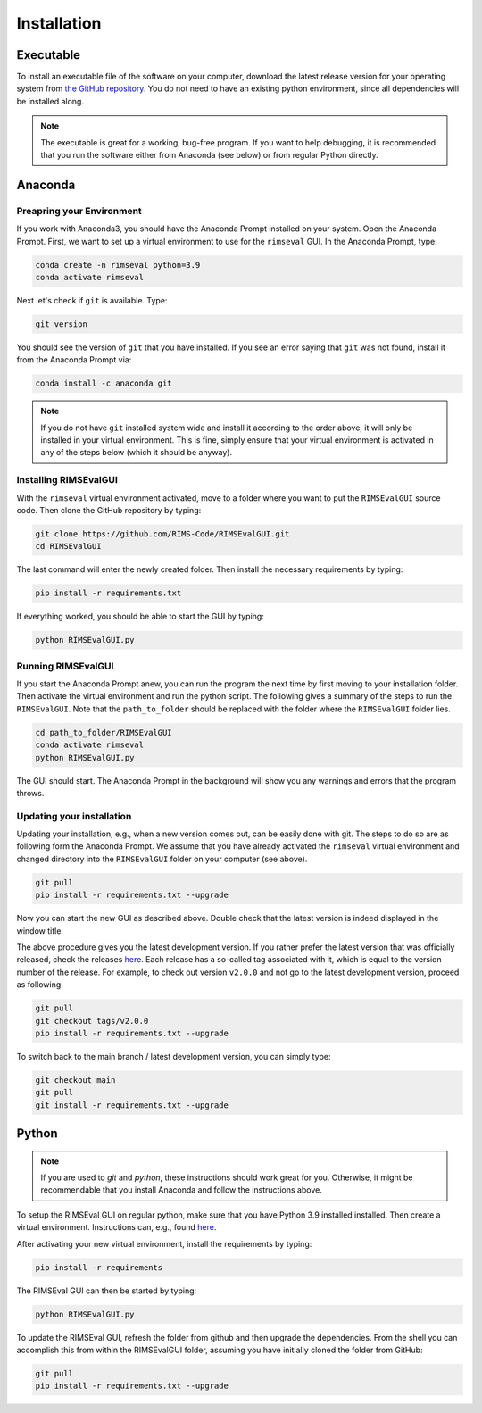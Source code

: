 ============
Installation
============

----------
Executable
----------

To install an executable file of the software on your computer,
download the latest release version for your operating system from
`the GitHub repository <https://github.com/RIMS-Code/RIMSEvalGUI/releases>`_.
You do not need to have an existing python environment,
since all dependencies will be installed along.

.. note:: The executable is great for a working, bug-free program.
    If you want to help debugging, it is recommended that you run the software
    either from Anaconda (see below) or from regular Python directly.

--------
Anaconda
--------

++++++++++++++++++++++++++
Preapring your Environment
++++++++++++++++++++++++++

If you work with Anaconda3,
you should have the Anaconda Prompt installed on your system.
Open the Anaconda Prompt.
First, we want to set up a virtual environment to use
for the ``rimseval`` GUI.
In the Anaconda Prompt, type:

.. code-block:: shell-session

    conda create -n rimseval python=3.9
    conda activate rimseval

Next let's check if ``git`` is available. Type:

.. code-block:: shell-session

    git version

You should see the version of ``git`` that you have installed.
If you see an error saying that ``git`` was not found,
install it from the Anaconda Prompt via:

.. code-block:: shell-session

    conda install -c anaconda git

.. note:: If you do not have ``git`` installed system wide and install it
    according to the order above, it will only be installed in your virtual environment.
    This is fine, simply ensure that your virtual environment is activated
    in any of the steps below (which it should be anyway).

++++++++++++++++++++++
Installing RIMSEvalGUI
++++++++++++++++++++++

With the ``rimseval`` virtual environment activated,
move to a folder where you want to put the ``RIMSEvalGUI`` source code.
Then clone the GitHub repository by typing:

.. code-block:: shell-session

    git clone https://github.com/RIMS-Code/RIMSEvalGUI.git
    cd RIMSEvalGUI

The last command will enter the newly created folder.
Then install the necessary requirements by typing:

.. code-block:: shell-session

    pip install -r requirements.txt

If everything worked, you should be able to start the GUI
by typing:

.. code-block:: shell-session

    python RIMSEvalGUI.py

+++++++++++++++++++
Running RIMSEvalGUI
+++++++++++++++++++

If you start the Anaconda Prompt anew,
you can run the program the next time by first moving to your installation folder.
Then activate the virtual environment and run the python script.
The following gives a summary of the steps to run the ``RIMSEvalGUI``.
Note that the ``path_to_folder`` should be replaced with the folder
where the ``RIMSEvalGUI`` folder lies.

.. code-block:: shell-session

    cd path_to_folder/RIMSEvalGUI
    conda activate rimseval
    python RIMSEvalGUI.py

The GUI should start.
The Anaconda Prompt in the background will show you any warnings
and errors that the program throws.

++++++++++++++++++++++++++
Updating your installation
++++++++++++++++++++++++++

Updating your installation, e.g., when a new version comes out,
can be easily done with git.
The steps to do so are as following form the Anaconda Prompt.
We assume that you have already activated the ``rimseval`` virtual environment
and changed directory into the ``RIMSEvalGUI`` folder on your computer (see above).

.. code-block:: shell-session

    git pull
    pip install -r requirements.txt --upgrade

Now you can start the new GUI as described above.
Double check that the latest version is indeed displayed in the window title.

The above procedure gives you the latest development version.
If you rather prefer the latest version that was officially released,
check the releases
`here <https://github.com/RIMS-Code/RIMSEvalGUI/releases>`_.
Each release has a so-called tag associated with it,
which is equal to the version number of the release.
For example, to check out version ``v2.0.0`` and not go to the latest development version,
proceed as following:

.. code-block:: shell-session

    git pull
    git checkout tags/v2.0.0
    pip install -r requirements.txt --upgrade

To switch back to the main branch / latest development version,
you can simply type:

.. code-block:: shell-session

    git checkout main
    git pull
    git install -r requirements.txt --upgrade


------
Python
------

.. note:: If you are used to `git` and `python`, these instructions
    should work great for you.
    Otherwise, it might be recommendable that you install Anaconda
    and follow the instructions above.

To setup the RIMSEval GUI on regular python,
make sure that you have Python 3.9 installed installed.
Then create a virtual environment.
Instructions can, e.g., found
`here <https://devrav.com/blog/create-virtual-env-python>`_.

After activating your new virtual environment,
install the requirements by typing:

.. code-block:: shell-session

    pip install -r requirements

The RIMSEval GUI can then be started by typing:

.. code-block:: shell-session

    python RIMSEvalGUI.py

To update the RIMSEval GUI,
refresh the folder from github and then upgrade the dependencies.
From the shell you can accomplish this from within the RIMSEvalGUI folder,
assuming you have initially cloned the folder from GitHub:

.. code-block:: shell-session

    git pull
    pip install -r requirements.txt --upgrade
